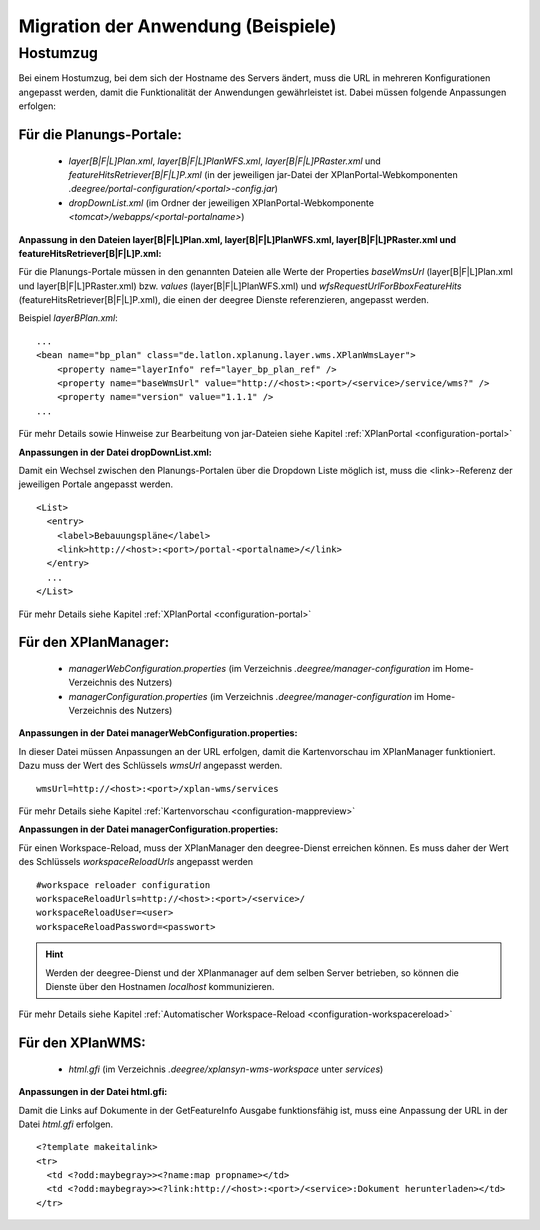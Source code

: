 .. _configuration-migration:

===================================
Migration der Anwendung (Beispiele)
===================================

---------
Hostumzug
---------

Bei einem Hostumzug, bei dem sich der Hostname des Servers ändert, muss die URL in mehreren Konfigurationen angepasst werden,
damit die Funktionalität der Anwendungen gewährleistet ist.
Dabei müssen folgende Anpassungen erfolgen:

+++++++++++++++++++++++++
Für die Planungs-Portale:
+++++++++++++++++++++++++

 * *layer[B|F|L]Plan.xml*, *layer[B|F|L]PlanWFS.xml*, *layer[B|F|L]PRaster.xml* und *featureHitsRetriever[B|F|L]P.xml* (in der jeweiligen jar-Datei der XPlanPortal-Webkomponenten *.deegree/portal-configuration/<portal>-config.jar*)
 * *dropDownList.xml* (im Ordner der jeweiligen XPlanPortal-Webkomponente *<tomcat>/webapps/<portal-portalname>*)

**Anpassung in den Dateien layer[B|F|L]Plan.xml, layer[B|F|L]PlanWFS.xml, layer[B|F|L]PRaster.xml und featureHitsRetriever[B|F|L]P.xml:**

Für die Planungs-Portale müssen in den genannten Dateien alle Werte der Properties *baseWmsUrl* (layer[B|F|L]Plan.xml und layer[B|F|L]PRaster.xml) bzw. *values* (layer[B|F|L]PlanWFS.xml) und *wfsRequestUrlForBboxFeatureHits* (featureHitsRetriever[B|F|L]P.xml), die einen der deegree Dienste referenzieren, angepasst werden.

Beispiel *layerBPlan.xml*: ::

    ...
    <bean name="bp_plan" class="de.latlon.xplanung.layer.wms.XPlanWmsLayer">
        <property name="layerInfo" ref="layer_bp_plan_ref" />
        <property name="baseWmsUrl" value="http://<host>:<port>/<service>/service/wms?" />
        <property name="version" value="1.1.1" />
    ...

Für mehr Details sowie Hinweise zur Bearbeitung von jar-Dateien siehe Kapitel :ref:`XPlanPortal <configuration-portal>`


**Anpassungen in der Datei dropDownList.xml:**

Damit ein Wechsel zwischen den Planungs-Portalen über die Dropdown Liste möglich ist, muss die <link>-Referenz der jeweiligen Portale angepasst werden. ::

    <List>
      <entry>
        <label>Bebauungspläne</label>
        <link>http://<host>:<port>/portal-<portalname>/</link>
      </entry>
      ...
    </List>

Für mehr Details siehe Kapitel :ref:`XPlanPortal <configuration-portal>`

+++++++++++++++++++++
Für den XPlanManager:
+++++++++++++++++++++

 * *managerWebConfiguration.properties*  (im Verzeichnis *.deegree/manager-configuration* im Home-Verzeichnis des Nutzers)
 * *managerConfiguration.properties* (im Verzeichnis *.deegree/manager-configuration* im Home-Verzeichnis des Nutzers)


**Anpassungen in der Datei managerWebConfiguration.properties:**

In dieser Datei müssen Anpassungen an der URL erfolgen, damit die Kartenvorschau im XPlanManager funktioniert.
Dazu muss der Wert des Schlüssels *wmsUrl* angepasst werden. ::

   wmsUrl=http://<host>:<port>/xplan-wms/services

Für mehr Details siehe Kapitel :ref:`Kartenvorschau <configuration-mappreview>`


**Anpassungen in der Datei managerConfiguration.properties:**

Für einen Workspace-Reload, muss der XPlanManager den deegree-Dienst erreichen können. Es muss daher der Wert des Schlüssels *workspaceReloadUrls* angepasst werden ::

    #workspace reloader configuration
    workspaceReloadUrls=http://<host>:<port>/<service>/
    workspaceReloadUser=<user>
    workspaceReloadPassword=<passwort>

.. hint:: Werden der deegree-Dienst und der XPlanmanager auf dem selben Server betrieben, so können die Dienste über den Hostnamen *localhost* kommunizieren.

Für mehr Details siehe Kapitel :ref:`Automatischer Workspace-Reload <configuration-workspacereload>`


+++++++++++++++++
Für den XPlanWMS:
+++++++++++++++++

 * *html.gfi* (im Verzeichnis *.deegree/xplansyn-wms-workspace* unter *services*)


**Anpassungen in der Datei html.gfi:**

Damit die Links auf Dokumente in der GetFeatureInfo Ausgabe funktionsfähig ist, muss eine Anpassung der URL in der Datei *html.gfi* erfolgen. ::

    <?template makeitalink>
    <tr>
      <td <?odd:maybegray>><?name:map propname></td>
      <td <?odd:maybegray>><?link:http://<host>:<port>/<service>:Dokument herunterladen></td>
    </tr>

